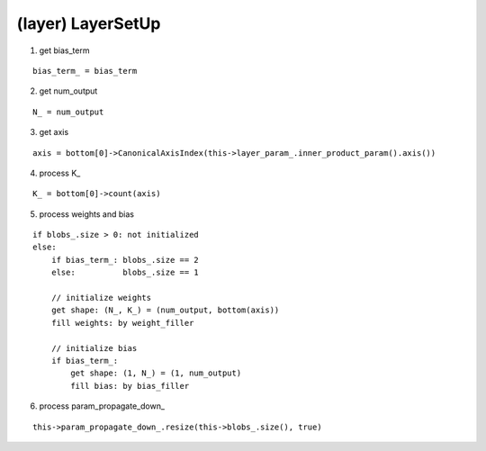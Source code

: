 ##############################################################################
(layer) LayerSetUp
##############################################################################

1. get bias_term

::

    bias_term_ = bias_term

2. get num_output

::

    N_ = num_output

3. get axis

::

    axis = bottom[0]->CanonicalAxisIndex(this->layer_param_.inner_product_param().axis())

4. process K_

::

    K_ = bottom[0]->count(axis)

5. process weights and bias

::

    if blobs_.size > 0: not initialized
    else:
        if bias_term_: blobs_.size == 2
        else:          blobs_.size == 1

        // initialize weights
        get shape: (N_, K_) = (num_output, bottom(axis))
        fill weights: by weight_filler

        // initialize bias
        if bias_term_:
            get shape: (1, N_) = (1, num_output)
            fill bias: by bias_filler

6. process param_propagate_down_

::

    this->param_propagate_down_.resize(this->blobs_.size(), true)
